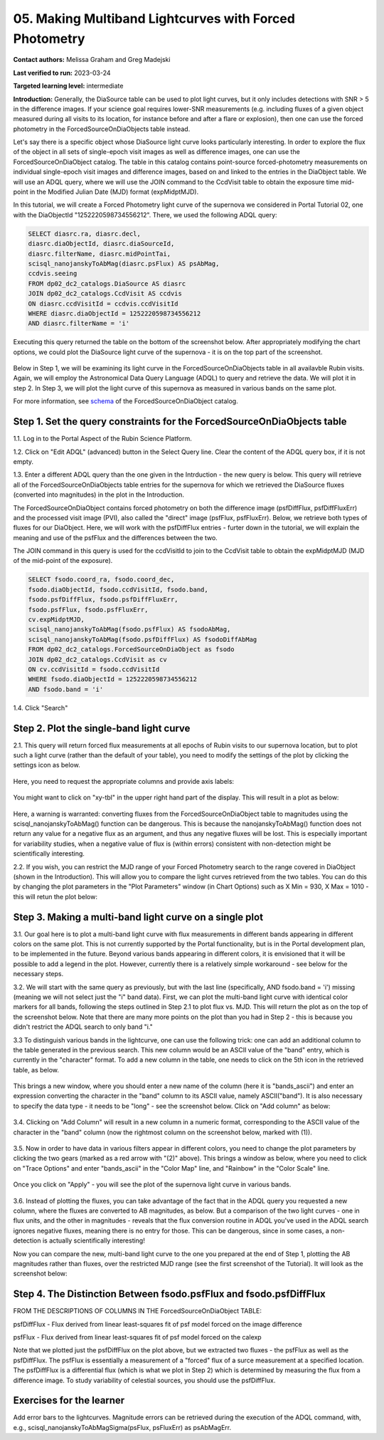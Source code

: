 .. This is the beginning of a new tutorial focussing on learning to study variability using features of the Rubin Portal

.. Review the README on instructions to contribute.
.. Review the style guide to keep a consistent approach to the documentation.
.. Static objects, such as figures, should be stored in the _static directory. Review the _static/README on instructions to contribute.
.. Do not remove the comments that describe each section. They are included to provide guidance to contributors.
.. Do not remove other content provided in the templates, such as a section. Instead, comment out the content and include comments to explain the situation. For example:
	- If a section within the template is not needed, comment out the section title and label reference. Do not delete the expected section title, reference or related comments provided from the template.
    - If a file cannot include a title (surrounded by ampersands (#)), comment out the title from the template and include a comment explaining why this is implemented (in addition to applying the ``title`` directive).

.. This is the label that can be used for cross referencing this file.
.. Recommended title label format is "Directory Name"-"Title Name" -- Spaces should be replaced by hyphens.
.. _Tutorials-Examples-DP0-2-Portal05-Beginner:
.. Each section should include a label for cross referencing to a given area.
.. Recommended format for all labels is "Title Name"-"Section Name" -- Spaces should be replaced by hyphens.
.. To reference a label that isn't associated with an reST object such as a title or figure, you must include the link and explicit title using the syntax :ref:`link text <label-name>`.
.. A warning will alert you of identical labels during the linkcheck process.

########################################################
05.  Making Multiband Lightcurves with Forced Photometry
########################################################

.. This section should provide a brief, top-level description of the page.

**Contact authors:** Melissa Graham and Greg Madejski

**Last verified to run:** 2023-03-24

**Targeted learning level:** intermediate 

**Introduction:**
Generally, the DiaSource table can be used to plot light curves, but it only includes detections with SNR > 5 in the difference images. 
If your science goal requires lower-SNR measurements (e.g. including fluxes of a given object measured during all visits to its location, for instance before and after a flare or explosion), then one can use the forced photometry in the ForcedSourceOnDiaObjects table instead.  

Let's say there is a specific object whose DiaSource light curve looks particularly interesting. 
In order to explore the flux of the object in all sets of single-epoch visit images as well as difference images, one can use the 
ForcedSourceOnDiaObject catalog.  The table in this catalog contains point-source forced-photometry measurements on individual 
single-epoch visit images and difference images, based on and linked to the entries in the DiaObject table.  We will use an ADQL query, where 
we will use the JOIN command to the CcdVisit table to obtain the exposure time mid-point in the 
Modified Julian Date (MJD) format (expMidptMJD).  

In this tutorial, we will create a Forced Photometry light curve of the supernova we considered in Portal Tutorial 02, one with the DiaObjectId "1252220598734556212".  There, we used the following ADQL query:  

.. code-block:: SQL

   SELECT diasrc.ra, diasrc.decl,
   diasrc.diaObjectId, diasrc.diaSourceId,
   diasrc.filterName, diasrc.midPointTai,
   scisql_nanojanskyToAbMag(diasrc.psFlux) AS psAbMag,
   ccdvis.seeing
   FROM dp02_dc2_catalogs.DiaSource AS diasrc
   JOIN dp02_dc2_catalogs.CcdVisit AS ccdvis
   ON diasrc.ccdVisitId = ccdvis.ccdVisitId
   WHERE diasrc.diaObjectId = 1252220598734556212
   AND diasrc.filterName = 'i'

Executing this query returned the table on the bottom of the screenshot below.  After appropriately modifying the chart options, we could plot the DiaSource light curve of the supernova - it is on the top part of the screenshot.  

.. figure:: /_static/portal_tut05_step00.png
    :name: portal_tut05_step00

Below in Step 1, we will be examining its light curve in the ForcedSourceOnDiaObjects table in all availavble Rubin visits.  Again, we will employ the Astronomical Data Query Language (ADQL) to query and retrieve the data.  We will plot it in step 2.  In Step 3, we will plot the light curve of this supernova as measured in various bands on the same plot.  

For more information, see `schema <https://dm.lsst.org/sdm_schemas/browser/dp02.html#ForcedSourceOnDiaObject>`_ of the ForcedSourceOnDiaObject catalog.  

.. _DP0-2-Portal-5-Step-1:

Step 1. Set the query constraints for the ForcedSourceOnDiaObjects table 
========================================================================

1.1.  Log in to the Portal Aspect of the Rubin Science Platform.  

1.2.  Click on "Edit ADQL" (advanced) button in the Select Query line.  Clear the content of the ADQL query box, if it is not empty.  

1.3.  Enter a different ADQL query than the one given in the Intrduction - the new query is below.  This query will retrieve all of the ForcedSourceOnDiaObjects table entries for the supernova for which we retrieved the DiaSource fluxes (converted into magnitudes) in the plot in the Introduction.  

The ForcedSourceOnDiaObject contains forced photometry on both the difference image (psfDiffFlux, psfDiffFluxErr) 
and the processed visit image (PVI), also called the "direct" image (psfFlux, psfFluxErr).  Below, we retrieve both types of fluxes for our DiaObject.  
Here, we will work with the psfDiffFlux entries - furter down in the tutorial, we will explain the meaning and use of the psfFlux and the differences between the two.  

The JOIN command in this query is used for the ccdVisitId to join to the CcdVisit table to obtain the expMidptMJD (MJD of the mid-point of the exposure).  

.. code-block:: SQL 

   SELECT fsodo.coord_ra, fsodo.coord_dec, 
   fsodo.diaObjectId, fsodo.ccdVisitId, fsodo.band, 
   fsodo.psfDiffFlux, fsodo.psfDiffFluxErr, 
   fsodo.psfFlux, fsodo.psfFluxErr, 
   cv.expMidptMJD, 
   scisql_nanojanskyToAbMag(fsodo.psfFlux) AS fsodoAbMag,
   scisql_nanojanskyToAbMag(fsodo.psfDiffFlux) AS fsodoDiffAbMag
   FROM dp02_dc2_catalogs.ForcedSourceOnDiaObject as fsodo 
   JOIN dp02_dc2_catalogs.CcdVisit as cv 
   ON cv.ccdVisitId = fsodo.ccdVisitId 
   WHERE fsodo.diaObjectId = 1252220598734556212 
   AND fsodo.band = 'i'

1.4. Click "Search"

.. figure:: /_static/portal_tut05_step01a.png
    :name: portal_tut05_step01a

.. _DP0-2-Portal-5-Step-2: 

Step 2. Plot the single-band light curve 
========================================

2.1.  This query will return forced flux measurements at all epochs of Rubin visits to our supernova location, but to plot such a light curve (rather than the default of your table), you need to modify the settings of the plot by clicking the settings icon as below.  

.. figure:: /_static/portal_tut05_step02a.png
    :name: portal_tut05_step02a

Here, you need to request the appropriate columns and provide axis labels:   

.. figure:: /_static/portal_tut05_step02b.png
    :name: portal_tut05_step02b
    
You might want to click on "xy-tbl" in the upper right hand part of the display.  This will result in a plot as below:  

.. figure:: /_static/portal_tut05_step02c.png
    :name: portal_tut05_step02c
    
Here, a warning is warranted:  converting fluxes from the ForcedSourceOnDiaObject table to magnitudes using the scisql_nanojanskyToAbMag() function can be dangerous.  This is because the nanojanskyToAbMag() function does not return any value for a negative flux as an argument, and thus any negative fluxes will be lost. This is especially important for variability studies, when a negative value of flux is (within errors) consistent with non-detection might be scientifically interesting.  

2.2.  If you wish, you can restrict the MJD range of your Forced Photometry search to the range covered in DiaObject (shown in the Introduction).  This will allow you to compare the light curves retrieved from the two tables.  You can do this by changing the plot parameters in the "Plot Parameters" window (in Chart Options) such as X Min = 930, X Max = 1010 - this will retun the plot below:  

.. figure:: /_static/portal_tut05_step02d.png
    :name: portal_tut05_step02d

.. _DP0-2-Portal-5-Step-3: 

Step 3.  Making a multi-band light curve on a single plot
=========================================================

3.1.  Our goal here is to plot a multi-band light curve with flux measurements in different bands appearing in different colors on the same plot.  This is not currently supported by the Portal functionality, but is in the Portal development plan, to be implemented in the future.  Beyond various bands appearing in different colors, it is envisioned that it will be possible to add a legend in the plot.  However, currently there is a relatively simple workaround - see below for the necessary steps.  

3.2. We will start with the same query as previously, but with the last line (specifically, AND fsodo.band = 'i') missing (meaning we will not select just the "i" band data).  First, we can plot the multi-band light curve with identical color markers for all bands, following the steps outlined in Step 2.1 to plot flux vs. MJD.  This will return the plot as on the top of the screenshot below.  Note that there are many more points on the plot than you had in Step 2 - this is because you didn't restrict the ADQL search to only band "i."  

3.3  To distinguish various bands in the lightcurve, one can use the following trick:  one can add an additional column to the table generated in the previous search.  This new column would be an ASCII value of the "band" entry, which is currently in the "character" format.  To add a new column in the table, one needs to click on the 5th icon in the retrieved table, as below.  

.. figure:: /_static/portal_tut05_step03a.png
    :name: portal_tut05_step03a

This brings a new window, where you should enter a new name of the column (here it is "bands_ascii") and enter an expression converting the character in the "band" column to its ASCII value, namely ASCII("band").  It is also necessary to specify the data type - it needs to be "long" - see the screenshot below.  Click on "Add column" as below:  

.. figure:: /_static/portal_tut05_step03b.png
    :name: portal_tut05_step03b

3.4.  Clicking on "Add Column" will result in a new column in a numeric format, corresponding to the ASCII value of the character in the "band" column (now the rightmost column on the screenshot below, marked with (1)).  

.. figure:: /_static/portal_tut05_step03c.png
    :name: portal_tut05_step03c

3.5.  Now in order to have data in various filters appear in different colors, you need to change the plot parameters by clicking the two gears (marked as a red arrow with "(2)" above).  This brings a window as below, where you need to click on "Trace Options" and enter "bands_ascii" in the "Color Map" line, and "Rainbow" in the "Color Scale" line.  

.. figure:: /_static/portal_tut05_step03d.png
    :name: portal_tut05_step03d

Once you click on "Apply" - you will see the plot of the supernova light curve in various bands.  

.. figure:: /_static/portal_tut05_step03e.png
    :name: portal_tut05_step03e

3.6.  Instead of plotting the fluxes, you can take advantage of the fact that in the ADQL query you requested a new column, where the fluxes are converted to AB magnitudes, as below.  But a comparison of the two light curves - one in flux units, and the other in magnitudes - reveals that the flux conversion routine in ADQL you've used in the ADQL search ignores negative fluxes, meaning there is no entry for those.  This can be dangerous, since in some cases, a non-detection is actually scientifically interesting!  

Now you can compare the new, multi-band light curve to the one you prepared at the end of Step 1, plotting the AB magnitudes rather than fluxes, over the restricted MJD range (see the first screenshot of the Tutorial).  It will look as the screenshot below:  

.. figure:: /_static/portal_tut05_step03f.png
    :name: portal_tut05_step03f

.. _DP0-2-Portal-5-Step-4: 

Step 4.  The Distinction Between fsodo.psfFlux and fsodo.psfDiffFlux
====================================================================

FROM THE DESCRIPTIONS OF COLUMNS IN THE ForcedSourceOnDiaObject TABLE: 

psfDiffFlux - Flux derived from linear least-squares fit of psf model forced on the image difference

psfFlux - Flux derived from linear least-squares fit of psf model forced on the calexp

Note that we plotted just the psfDiffFlux on the plot above, but we extracted two fluxes - the psfFlux as well as the psfDiffFlux.  The psfFlux is essentially a measurement of a "forced" flux of a surce measurement at a specified location.   The psfDiffFlux is a differential flux (which is what we plot in Step 2) which is determined by measuring the flux from a difference image.  To study variability of celestial sources, you should use the psfDiffFlux.  


Exercises for the learner
=========================

Add error bars to the lightcurves. Magnitude errors can be retrieved during the execution of the ADQL command, with, e.g., scisql_nanojanskyToAbMagSigma(psFlux, psFluxErr) as psAbMagErr.
